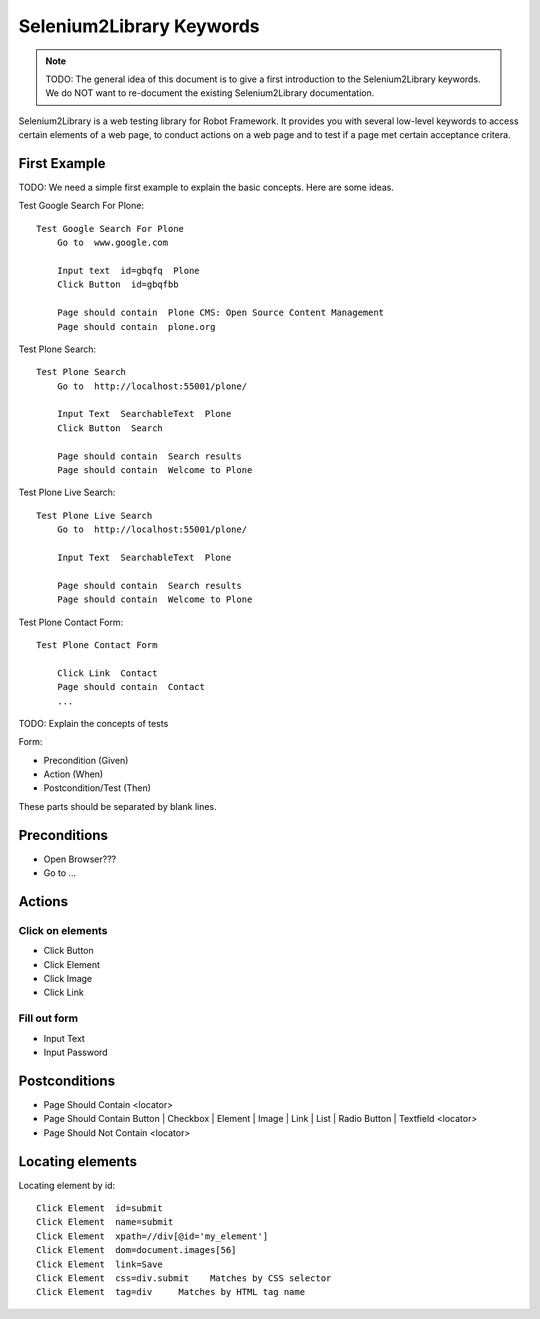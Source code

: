 ==============================================================================
Selenium2Library Keywords
==============================================================================

.. note::

    TODO: The general idea of this document is to give a first introduction to
    the Selenium2Library keywords. We do NOT want to re-document the existing
    Selenium2Library documentation.

Selenium2Library is a web testing library for Robot Framework. It provides you
with several low-level keywords to access certain elements of a web page, to
conduct actions on a web page and to test if a page met certain acceptance critera.


First Example
=============

TODO: We need a simple first example to explain the basic concepts. Here are
some ideas.


Test Google Search For Plone::

    Test Google Search For Plone
        Go to  www.google.com

        Input text  id=gbqfq  Plone
        Click Button  id=gbqfbb

        Page should contain  Plone CMS: Open Source Content Management
        Page should contain  plone.org

Test Plone Search::

    Test Plone Search
        Go to  http://localhost:55001/plone/

        Input Text  SearchableText  Plone
        Click Button  Search

        Page should contain  Search results
        Page should contain  Welcome to Plone

Test Plone Live Search::

    Test Plone Live Search
        Go to  http://localhost:55001/plone/

        Input Text  SearchableText  Plone

        Page should contain  Search results
        Page should contain  Welcome to Plone


Test Plone Contact Form::

    Test Plone Contact Form

        Click Link  Contact
        Page should contain  Contact
        ...


TODO: Explain the concepts of tests

Form:

- Precondition (Given)
- Action (When)
- Postcondition/Test (Then)

These parts should be separated by blank lines.


Preconditions
=============

- Open Browser???
- Go to ...

.. seealso::

    http://rtomac.github.com/robotframework-selenium2library/doc/Selenium2Library.html#Go%20To

Actions
=======

Click on elements
-----------------

- Click Button
- Click Element
- Click Image
- Click Link

.. seealso::

    http://rtomac.github.com/robotframework-selenium2library/doc/Selenium2Library.html#Click%20Button

Fill out form
-------------

- Input Text
- Input Password

.. seealso::

    http://rtomac.github.com/robotframework-selenium2library/doc/Selenium2Library.html#Input%20Text


Postconditions
==============

- Page Should Contain <locator>

- Page Should Contain Button | Checkbox | Element | Image | Link | List | Radio Button | Textfield <locator>

- Page Should Not Contain <locator>

.. seealso::

    http://rtomac.github.com/robotframework-selenium2library/doc/Selenium2Library.html#Page%20Should%20Contain


Locating elements
=================

Locating element by id::


    Click Element  id=submit
    Click Element  name=submit
    Click Element  xpath=//div[@id='my_element']
    Click Element  dom=document.images[56]
    Click Element  link=Save
    Click Element  css=div.submit    Matches by CSS selector
    Click Element  tag=div     Matches by HTML tag name

.. seealso::

    'locating elements' section http://rtomac.github.com/robotframework-selenium2library/doc/Selenium2Library.html
